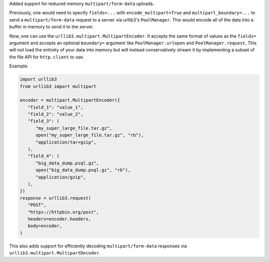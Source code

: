 Added support for reduced memory ``multipart/form-data`` uploads.

Previously, one would need to specify ``fields=...`` with
``encode_multipart=True`` and ``multipart_boundary=...`` to send a
``multipart/form-data`` request to a server via urllib3's ``PoolManager``.
This would encode all of the data into a buffer in memory to send it to the
server.

Now, one can use the ``urllib3.multipart.MultipartEncoder``. It accepts the
same format of values as the ``fields=`` argument and accepts an optional
``boundary=`` argument like ``PoolManager.urlopen`` and
``PoolManager.request``. This will not load the entirety of your data into
memory but will instead conservatively stream it by implementing a subset of
the file API for ``http.client`` to use.

Example:

.. code-block:: python

   import urllib3
   from urllib3 import multipart

   encoder = multipart.MultipartEncoder({
      "field_1": "value_1",
      "field_2": "value_2",
      "field_3": (
         "my_super_large_file.tar.gz",
         open("my_super_large_file.tar.gz", "rb"),
         "application/tar+gzip",
      ),
      "field_4": (
         "big_data_dump.psql.gz",
         open("big_data_dump.psql.gz", "rb"),
         "application/gzip",
      ),
   })
   response = urllib3.request(
      "POST",
      "https://httpbin.org/post",
      headers=encoder.headers,
      body=encoder,
   )

This also adds support for efficiently decoding ``multipart/form-data``
responses via ``urllib3.multipart.MultipartDecoder``.
